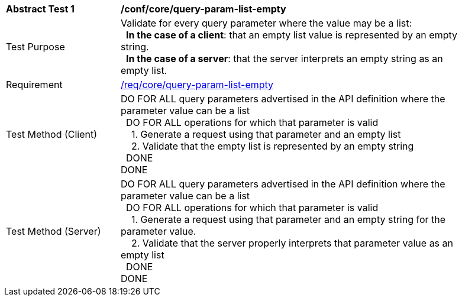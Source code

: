 [[ats_core_query-param-list-empty]]
[width="90%",cols="2,6a"]
|===
^|*Abstract Test {counter:ats-id}* |*/conf/core/query-param-list-empty* 
^|Test Purpose |Validate for every query parameter where the value may be a list: +
{nbsp}{nbsp}**In the case of a client**: that an empty list value is represented by an empty string. +
{nbsp}{nbsp}**In the case of a server**: that the server interprets an empty string as an empty list.
^|Requirement |<<req_core_query-param-list-empty,/req/core/query-param-list-empty>>
^|Test Method (Client) |DO FOR ALL query parameters advertised in the API definition where the parameter value can be a list +
{nbsp}{nbsp}DO FOR ALL operations for which that parameter is valid +
{nbsp}{nbsp}{nbsp}{nbsp}1. Generate a request using that parameter and an empty list +
{nbsp}{nbsp}{nbsp}{nbsp}2. Validate that the empty list is represented by an empty string +
{nbsp}{nbsp}DONE +
DONE
^|Test Method (Server) |DO FOR ALL query parameters advertised in the API definition where the parameter value can be a list +
{nbsp}{nbsp}DO FOR ALL operations for which that parameter is valid +
{nbsp}{nbsp}{nbsp}{nbsp}1. Generate a request using that parameter and an empty string for the parameter value. +
{nbsp}{nbsp}{nbsp}{nbsp}2. Validate that the server properly interprets that parameter value as an empty list +
{nbsp}{nbsp}DONE +
DONE
|===
